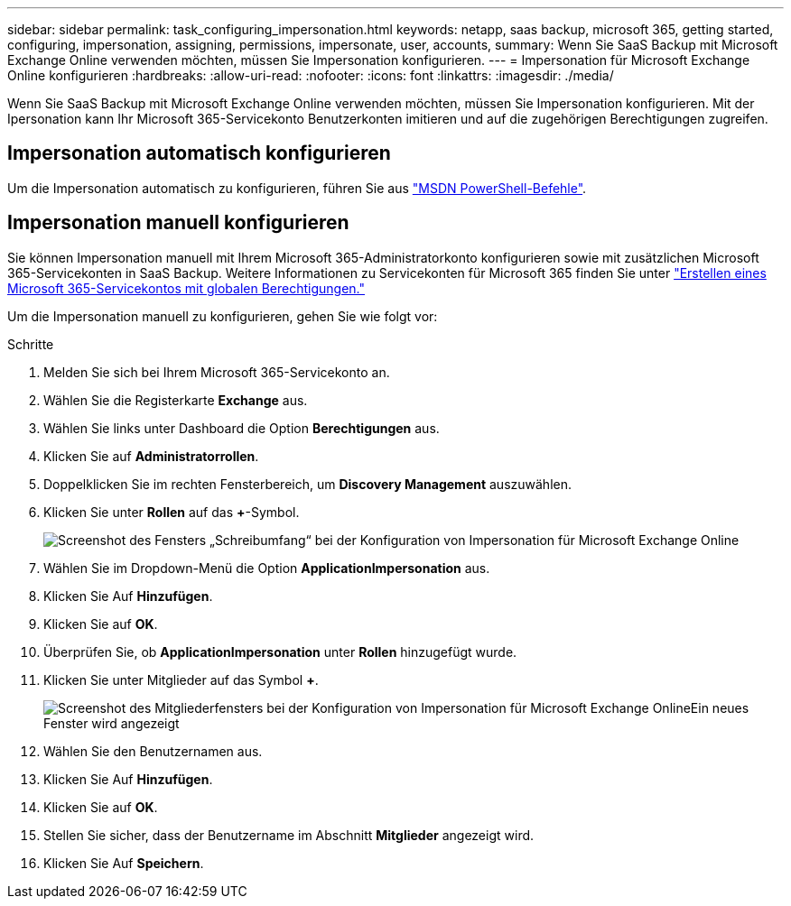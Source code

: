 ---
sidebar: sidebar 
permalink: task_configuring_impersonation.html 
keywords: netapp, saas backup, microsoft 365, getting started, configuring, impersonation, assigning, permissions, impersonate, user, accounts, 
summary: Wenn Sie SaaS Backup mit Microsoft Exchange Online verwenden möchten, müssen Sie Impersonation konfigurieren. 
---
= Impersonation für Microsoft Exchange Online konfigurieren
:hardbreaks:
:allow-uri-read: 
:nofooter: 
:icons: font
:linkattrs: 
:imagesdir: ./media/


[role="lead"]
Wenn Sie SaaS Backup mit Microsoft Exchange Online verwenden möchten, müssen Sie Impersonation konfigurieren. Mit der Ipersonation kann Ihr Microsoft 365-Servicekonto Benutzerkonten imitieren und auf die zugehörigen Berechtigungen zugreifen.



== Impersonation automatisch konfigurieren

Um die Impersonation automatisch zu konfigurieren, führen Sie aus https://msdn.microsoft.com/en-us/library/office/dn722376(v=exchg.150).aspx["MSDN PowerShell-Befehle"].



== Impersonation manuell konfigurieren

Sie können Impersonation manuell mit Ihrem Microsoft 365-Administratorkonto konfigurieren sowie mit zusätzlichen Microsoft 365-Servicekonten in SaaS Backup. Weitere Informationen zu Servicekonten für Microsoft 365 finden Sie unter link:task_creating_msservice_account_with_global_permissions.html["Erstellen eines Microsoft 365-Servicekontos mit globalen Berechtigungen."]

Um die Impersonation manuell zu konfigurieren, gehen Sie wie folgt vor:

.Schritte
. Melden Sie sich bei Ihrem Microsoft 365-Servicekonto an.
. Wählen Sie die Registerkarte *Exchange* aus.
. Wählen Sie links unter Dashboard die Option *Berechtigungen* aus.
. Klicken Sie auf *Administratorrollen*.
. Doppelklicken Sie im rechten Fensterbereich, um *Discovery Management* auszuwählen.
. Klicken Sie unter *Rollen* auf das *+*-Symbol.
+
image:365_discovery_management_impersonation_setup_roles.jpg["Screenshot des Fensters „Schreibumfang“ bei der Konfiguration von Impersonation für Microsoft Exchange Online"]

. Wählen Sie im Dropdown-Menü die Option *ApplicationImpersonation* aus.
. Klicken Sie Auf *Hinzufügen*.
. Klicken Sie auf *OK*.
. Überprüfen Sie, ob *ApplicationImpersonation* unter *Rollen* hinzugefügt wurde.
. Klicken Sie unter Mitglieder auf das Symbol *+*.
+
image:365_discovery_management_impersonation_setup_members.jpg["Screenshot des Mitgliederfensters bei der Konfiguration von Impersonation für Microsoft Exchange Online"]Ein neues Fenster wird angezeigt

. Wählen Sie den Benutzernamen aus.
. Klicken Sie Auf *Hinzufügen*.
. Klicken Sie auf *OK*.
. Stellen Sie sicher, dass der Benutzername im Abschnitt *Mitglieder* angezeigt wird.
. Klicken Sie Auf *Speichern*.

